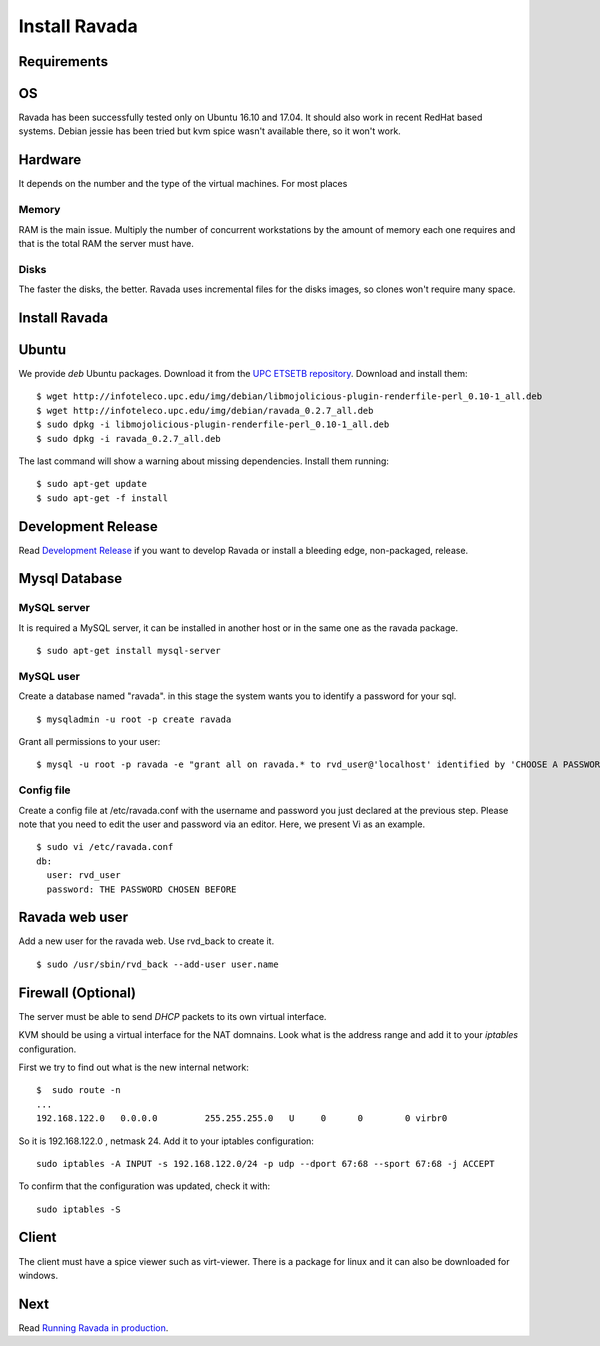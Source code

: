 Install Ravada 
==============

Requirements
------------

OS
--

Ravada has been successfully tested only on Ubuntu 16.10 and 17.04. It should also work in
recent RedHat based systems. Debian jessie has been tried but kvm spice
wasn't available there, so it won't work.

Hardware
--------

It depends on the number and the type of the virtual machines. For most
places

Memory
~~~~~~

RAM is the main issue. Multiply the number of concurrent workstations by
the amount of memory each one requires and that is the total RAM the server
must have.

Disks
~~~~~

The faster the disks, the better. Ravada uses incremental files for the
disks images, so clones won't require many space.

Install Ravada
--------------

Ubuntu
------

We provide *deb* Ubuntu packages. Download it from the `UPC ETSETB
repository <http://infoteleco.upc.edu/img/debian/>`__. Download and
install them:

::

    $ wget http://infoteleco.upc.edu/img/debian/libmojolicious-plugin-renderfile-perl_0.10-1_all.deb
    $ wget http://infoteleco.upc.edu/img/debian/ravada_0.2.7_all.deb
    $ sudo dpkg -i libmojolicious-plugin-renderfile-perl_0.10-1_all.deb
    $ sudo dpkg -i ravada_0.2.7_all.deb

The last command will show a warning about missing dependencies. Install
them running:

::

    $ sudo apt-get update
    $ sudo apt-get -f install

Development Release
-------------------

Read
`Development Release <http://ravada.readthedocs.io/en/latest/docs/INSTALL_devel.html>`__
if you want to develop Ravada or install a bleeding edge, non-packaged, release.

Mysql Database
--------------

MySQL server
~~~~~~~~~~~~

It is required a MySQL server, it can be installed in another host or in
the same one as the ravada package.

::

    $ sudo apt-get install mysql-server

MySQL user
~~~~~~~~~~

Create a database named "ravada". in this stage the system wants you to
identify a password for your sql.

::

    $ mysqladmin -u root -p create ravada

Grant all permissions to your user:

::

    $ mysql -u root -p ravada -e "grant all on ravada.* to rvd_user@'localhost' identified by 'CHOOSE A PASSWORD'"

Config file
~~~~~~~~~~~

Create a config file at /etc/ravada.conf with the username and password
you just declared at the previous step. Please note that you need to
edit the user and password via an editor. Here, we present Vi as an
example.

::

    $ sudo vi /etc/ravada.conf
    db:
      user: rvd_user
      password: THE PASSWORD CHOSEN BEFORE

Ravada web user
---------------

Add a new user for the ravada web. Use rvd\_back to create it.

::

    $ sudo /usr/sbin/rvd_back --add-user user.name

Firewall (Optional)
-------------------

The server must be able to send *DHCP* packets to its own virtual interface.

KVM should be using a virtual interface for the NAT domnains. Look what is the address range and add it to your *iptables* configuration.

First we try to find out what is the new internal network:

::

    $  sudo route -n
    ...
    192.168.122.0   0.0.0.0         255.255.255.0   U     0      0        0 virbr0

So it is 192.168.122.0 , netmask 24. Add it to your iptables configuration:

::

    sudo iptables -A INPUT -s 192.168.122.0/24 -p udp --dport 67:68 --sport 67:68 -j ACCEPT

To confirm that the configuration was updated, check it with:

::

    sudo iptables -S

Client
------

The client must have a spice viewer such as virt-viewer. There is a
package for linux and it can also be downloaded for windows.

Next
----

Read
`Running Ravada in production <http://ravada.readthedocs.io/en/latest/docs/production.html>`__.
